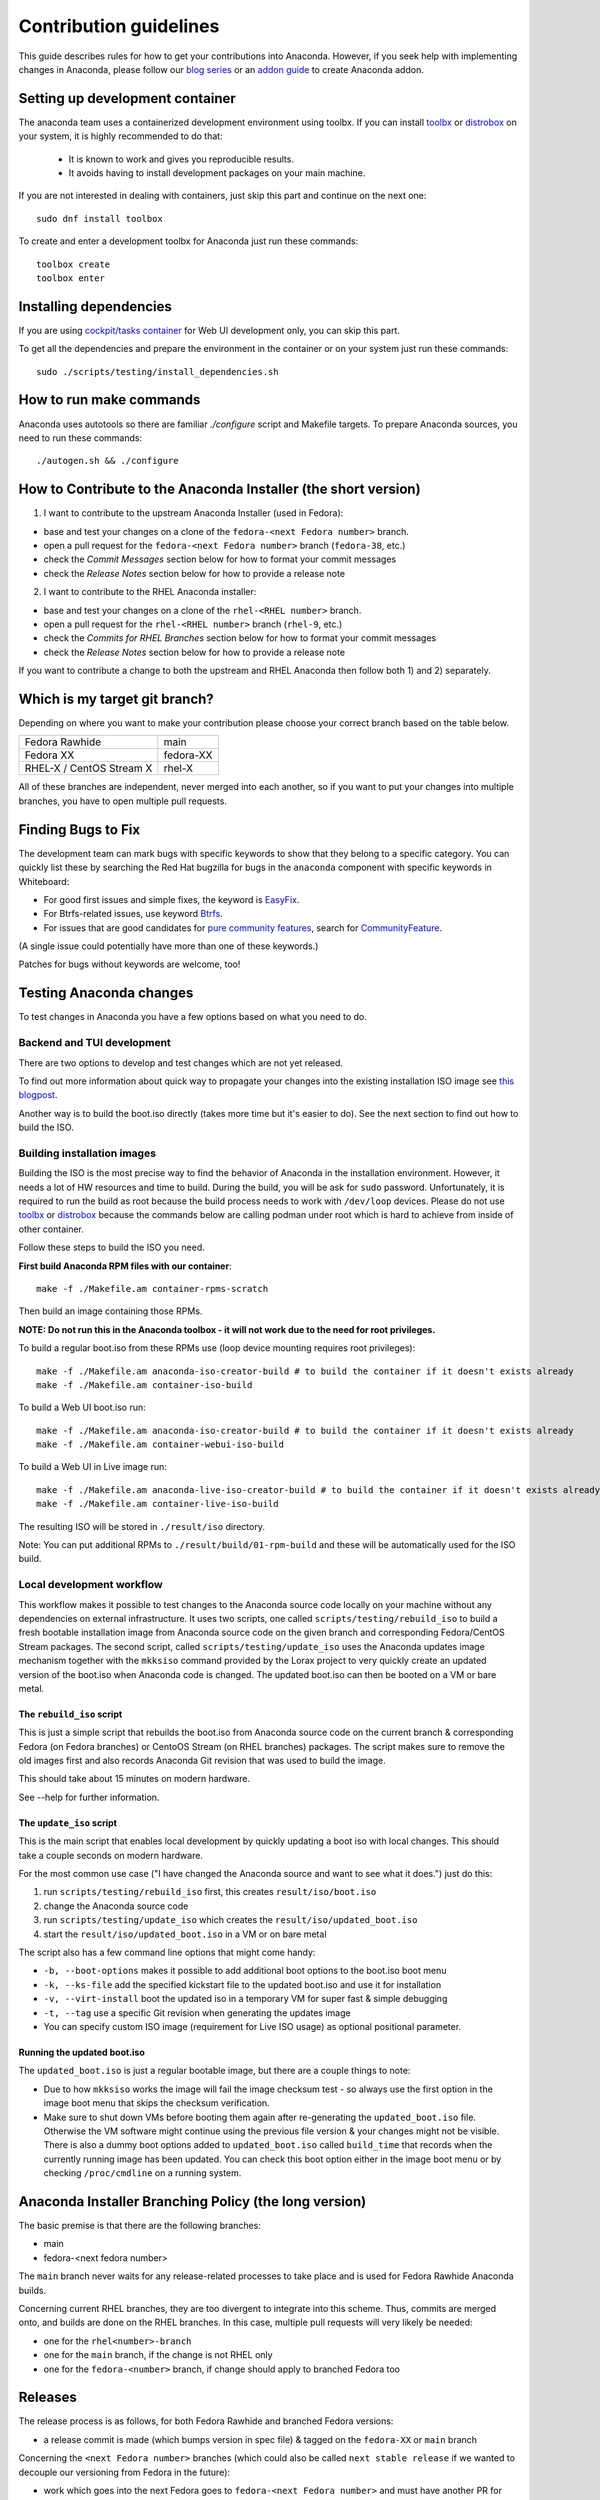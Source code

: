 Contribution guidelines
=======================

This guide describes rules for how to get your contributions into Anaconda. However, if you seek
help with implementing changes in Anaconda, please follow our
`blog series <https://rhinstaller.wordpress.com/2019/10/11/anaconda-debugging-and-testing-part-1/>`_ or
an `addon guide <http://rhinstaller.github.io/anaconda-addon-development-guide/index.html>`_ to create Anaconda addon.

Setting up development container
--------------------------------

The anaconda team uses a containerized development environment using toolbx.
If you can install `toolbx <https://containertoolbx.org/>`_ or
`distrobox <https://distrobox.privatedns.org/>`_ on your system, it is highly
recommended to do that:

 - It is known to work and gives you reproducible results.
 - It avoids having to install development packages on your main machine.

If you are not interested in dealing with containers, just skip this part and continue on the next one::

    sudo dnf install toolbox

To create and enter a development toolbx for Anaconda just run these commands::

    toolbox create
    toolbox enter

Installing dependencies
-----------------------

If you are using `cockpit/tasks container <https://quay.io/repository/cockpit/tasks>`_
for Web UI development only, you can skip this part.

To get all the dependencies and prepare the environment in the container or
on your system just run these commands::

    sudo ./scripts/testing/install_dependencies.sh


How to run make commands
------------------------

Anaconda uses autotools so there are familiar `./configure` script and  Makefile targets.
To prepare Anaconda sources, you need to run these commands::

    ./autogen.sh && ./configure

How to Contribute to the Anaconda Installer (the short version)
----------------------------------------------------------------

1) I want to contribute to the upstream Anaconda Installer (used in Fedora):

- base and test your changes on a clone of the ``fedora-<next Fedora number>`` branch.
- open a pull request for the ``fedora-<next Fedora number>`` branch (``fedora-38``, etc.)
- check the *Commit Messages* section below for how to format your commit messages
- check the *Release Notes* section below for how to provide a release note

2) I want to contribute to the RHEL Anaconda installer:

- base and test your changes on a clone of the ``rhel-<RHEL number>``  branch.
- open a pull request for the ``rhel-<RHEL number>``  branch (``rhel-9``, etc.)
- check the *Commits for RHEL Branches* section below for how to format your commit messages
- check the *Release Notes* section below for how to provide a release note

If you want to contribute a change to both the upstream and RHEL Anaconda then follow both 1) and 2) separately.

Which is my target git branch?
------------------------------

Depending on where you want to make your contribution please choose your correct branch based on the table below.

+--------------------------+--------------+
| Fedora Rawhide           | main         |
+--------------------------+--------------+
| Fedora XX                | fedora-XX    |
+--------------------------+--------------+
| RHEL-X / CentOS Stream X | rhel-X       |
+--------------------------+--------------+

All of these branches are independent, never merged into each another, so if you want to put your
changes into multiple branches, you have to open multiple pull requests.

Finding Bugs to Fix
-------------------

The development team can mark bugs with specific keywords to show that they belong to a specific
category. You can quickly list these by searching the Red Hat bugzilla for bugs in the
``anaconda`` component with specific keywords in Whiteboard:

- For good first issues and simple fixes, the keyword is `EasyFix <https://bugzilla.redhat.com/buglist.cgi?bug_status=NEW&classification=Fedora&component=anaconda&f1=status_whiteboard&list_id=11496717&o1=substring&product=Fedora&query_format=advanced&v1=EasyFix>`_.

- For Btrfs-related issues, use keyword `Btrfs <https://bugzilla.redhat.com/buglist.cgi?bug_status=NEW&classification=Fedora&component=anaconda&f1=status_whiteboard&list_id=11496717&o1=substring&product=Fedora&query_format=advanced&v1=Btrfs>`_.

- For issues that are good candidates for `pure community features <pure-community-features>`_, search for `CommunityFeature <https://bugzilla.redhat.com/buglist.cgi?bug_status=NEW&classification=Fedora&component=anaconda&f1=status_whiteboard&list_id=11496717&o1=substring&product=Fedora&query_format=advanced&v1=CommunityFeature>`_.

(A single issue could potentially have more than one of these keywords.)

Patches for bugs without keywords are welcome, too!

Testing Anaconda changes
------------------------

To test changes in Anaconda you have a few options based on what you need to do.

Backend and TUI development
^^^^^^^^^^^^^^^^^^^^^^^^^^^
There are two options to develop and test changes which are not yet released.

To find out more information about quick way to propagate your changes into the existing installation ISO image see `this blogpost <https://rhinstaller.wordpress.com/2019/10/11/anaconda-debugging-and-testing-part-1/>`_.

Another way is to build the boot.iso directly (takes more time but it's easier to do). See the next section to find out how to build the ISO.

Building installation images
^^^^^^^^^^^^^^^^^^^^^^^^^^^^
Building the ISO is the most precise way to find the behavior of Anaconda in the installation environment. However, it needs a lot of HW resources and time to build.
During the build, you will be ask for ``sudo`` password. Unfortunately, it is required to run the build as root because the build process needs to work with ``/dev/loop`` devices.
Please do not use `toolbx <https://github.com/containers/toolbox>`_ or `distrobox <https://github.com/89luca89/distrobox>`_ because the commands below are calling podman under root which is hard to achieve from inside of other container.

Follow these steps to build the ISO you need.

**First build Anaconda RPM files with our container**::

  make -f ./Makefile.am container-rpms-scratch

Then build an image containing those RPMs.

**NOTE: Do not run this in the Anaconda toolbox - it will not work due to the need for root privileges.**

To build a regular boot.iso from these RPMs use (loop device mounting requires root privileges)::

  make -f ./Makefile.am anaconda-iso-creator-build # to build the container if it doesn't exists already
  make -f ./Makefile.am container-iso-build

To build a Web UI boot.iso run::

  make -f ./Makefile.am anaconda-iso-creator-build # to build the container if it doesn't exists already
  make -f ./Makefile.am container-webui-iso-build

To build a Web UI in Live image run::

  make -f ./Makefile.am anaconda-live-iso-creator-build # to build the container if it doesn't exists already
  make -f ./Makefile.am container-live-iso-build

The resulting ISO will be stored in ``./result/iso`` directory.

Note: You can put additional RPMs to ``./result/build/01-rpm-build`` and these will be automatically used for the ISO build.

Local development workflow
^^^^^^^^^^^^^^^^^^^^^^^^^^

This workflow makes it possible to test changes to the Anaconda source code locally on your machine without any dependencies
on external infrastructure. It uses two scripts, one called ``scripts/testing/rebuild_iso`` to build a fresh bootable installation image
from Anaconda source code on the given branch and corresponding Fedora/CentOS Stream packages. The second script, called ``scripts/testing/update_iso``
uses the Anaconda updates image mechanism together with the ``mkksiso`` command provided by the Lorax project to very quickly
create an updated version of the boot.iso when Anaconda code is changed. The updated boot.iso can then be booted on a VM or bare metal.

The ``rebuild_iso`` script
"""""""""""""""""""""""""""""""

This is just a simple script that rebuilds the boot.iso from Anaconda source code on the current branch & corresponding Fedora
(on Fedora branches) or CentoOS Stream (on RHEL branches) packages. The script makes sure to remove the old images first
and also records Anaconda Git revision that was used to build the image.

This should take about 15 minutes on modern hardware.

See --help for further information.

The ``update_iso`` script
""""""""""""""""""""""""""""""

This is the main script that enables local development by quickly updating a boot iso with local changes.
This should take a couple seconds on modern hardware.

For the most common use case ("I have changed the Anaconda source and want to see what it does.") just do this:

1. run ``scripts/testing/rebuild_iso`` first, this creates ``result/iso/boot.iso``
2. change the Anaconda source code
3. run ``scripts/testing/update_iso`` which creates the ``result/iso/updated_boot.iso``
4. start the ``result/iso/updated_boot.iso`` in a VM or on bare metal

The script also has a few command line options that might come handy:

* ``-b, --boot-options`` makes it possible to add additional boot options to the boot.iso boot menu
* ``-k, --ks-file`` add the specified kickstart file to the updated boot.iso and use it for installation
* ``-v, --virt-install`` boot the updated iso in a temporary VM for super fast & simple debugging
* ``-t, --tag`` use a specific Git revision when generating the updates image
* You can specify custom ISO image (requirement for Live ISO usage) as optional positional parameter.

Running the updated boot.iso
""""""""""""""""""""""""""""

The ``updated_boot.iso`` is just a regular bootable image, but there are a couple things to note:

* Due to how ``mkksiso`` works the image will fail the image checksum test - so always use the first option
  in the image boot menu that skips the checksum verification.
* Make sure to shut down VMs before booting them again after re-generating the ``updated_boot.iso`` file.
  Otherwise the VM software might continue using the previous file version & your changes might not be visible.
  There is also a dummy boot options added to ``updated_boot.iso`` called ``build_time`` that records when the
  currently running image has been updated. You can check this boot option either in the image boot menu
  or by checking ``/proc/cmdline`` on a running system.

Anaconda Installer Branching Policy (the long version)
-------------------------------------------------------

The basic premise is that there are the following branches:

- main
- fedora-<next fedora number>

The ``main`` branch never waits for any release-related processes to take place and is used for Fedora Rawhide Anaconda builds.

Concerning current RHEL branches, they are too divergent to integrate into this scheme. Thus, commits are merged onto, and builds are done on the RHEL branches.
In this case, multiple pull requests will very likely be needed:

- one for the ``rhel<number>-branch``
- one for the ``main`` branch, if the change is not RHEL only
- one for the ``fedora-<number>`` branch, if change should apply to branched Fedora too

Releases
---------

The release process is as follows, for both Fedora Rawhide and branched Fedora versions:

- a release commit is made (which bumps version in spec file) & tagged on the ``fedora-XX`` or ``main`` branch

Concerning the ``<next Fedora number>`` branches (which could also be called ``next stable release`` if we wanted to decouple our versioning from Fedora in the future):

- work which goes into the next Fedora goes to ``fedora-<next Fedora number>`` and must have another PR for ``main``, too
- stuff we *don't* want to go to the next Fedora (too cutting edge, etc.) goes only to ``main`` branch
- commits specific to a given Fedora release (temporary fixes, etc.) go only to the ``fedora-<next Fedora number>`` branch
- this way we can easily see what was developed in which Fedora timeframe and possibly due to given Fedora testing phase feedback (bugfixes, etc.)

Example for the F38 and F39 cycle
----------------------------------

Once Fedora 38 is branched, we have these branches in the repository:

- ``main``
- ``fedora-38``

This would continue until f38 is released, after which we:

- keep the ``fedora-38`` branch as an inactive record of the f38 cycle
- work on the ``main`` branch only

After a while, Fedora 39 is branched and we start the ``fedora-39`` branch off the ``main`` branch.

This will result in the following branches for the f39 cycle:

- ``main``
- ``fedora-39``

Guidelines for Commits
-----------------------

Commit Messages
^^^^^^^^^^^^^^^^

The first line should be a succinct description of what the commit does, starting with capital and ending without a period ('.'). If your commit is fixing a bug in Red Hat's bugzilla instance, you should add ``(#123456)`` to the end of the first line of the commit message. The next line should be blank, followed (optionally) by a more in-depth description of your changes. Here's an example:

    Stop kickstart when space check fails

    Text mode kickstart behavior was inconsistent, it would allow an
    installation to continue even though the space check failed. Every other
    install method stops, letting the user add more space before continuing.

Commits for RHEL Branches
^^^^^^^^^^^^^^^^^^^^^^^^^^

If you are submitting a patch for any rhel-branch, the last line of your commit must identify the `JIRA issue <https://issues.redhat.com/projects/RHEL/issues/>`_ id it fixes, using the ``Resolves``, ``Related`` or ``Reverts`` keyword, e.g.:
``Resolves: RHEL-11111``

or

``Related: RHEL-12345``

or

``Reverts: RHEL-22222``

Use ``Resolves`` if the patch fixes the core issue which caused the bug.
Use ``Related`` if the patch fixes an ancillary issue that is related to, but might not actually fix the bug.
Use ``Reverts`` if this patch reverts changes introduced by linked bug.

Release Notes
^^^^^^^^^^^^^

If you are submitting a patch that should be documented in the release notes, create a copy of the
``docs/release-notes/template.rst`` file, modify its content and add the new file to your patch, so
it can be reviewed and merged together with your changes.

After a final release (for example, Fedora GA), we will remove all release notes from
``docs/release-notes/`` of the release branch and add the content into the ``docs/release-notes.rst``
file.

This change will be ported to upstream to remove the already documented release notes from
``docs/release-notes/`` of the upstream branch. In a case of RHEL, port only the new release file.

Pull Request Review
^^^^^^^^^^^^^^^^^^^^

Please note that there is a minimum review period of 24 hours for any patch. The purpose of this rule is to ensure that all interested parties have an opportunity to review every patch. When posting a patch before or after a holiday break it is important to extend this period as appropriate.

All subsequent changes made to patches must be force-pushed to the PR branch before merging it into the main branch.

Code conventions
----------------

It is important to have consistency across the codebase. This won't necessarily make your code work better, but it might help to make the codebase more understandable, easier to work with, and more pleasant to go through when doing a code review.

In general we are trying to be as close as possible to `PEP8 <https://www.python.org/dev/peps/pep-0008/>`_ but also extending or modifying minor PEP8 rules when it seems suitable in the context of our project. See list of the conventions below:

* Limit all lines to a maximum of 99 characters.
* Format strings with `.format() <https://docs.python.org/3/library/stdtypes.html#str.format>`_ instead of ``%`` (https://pyformat.info/)
    * Exception: Use ``%`` formatting in logging functions and pass the ``%`` as arguments. See `logging format interpolation <https://stackoverflow.com/questions/34619790/pylint-message-logging-format-interpolation>`_ for the reasons.
* Follow docstring conventions. See `PEP257 <https://www.python.org/dev/peps/pep-0257>`_.
* Use `Enum <https://docs.python.org/3/library/enum.html>`_ instead of constants is recommended.
* Use ``super()`` instead of ``super(ParentClass, self)``.
* Use only absolute imports (instead of relative ones).
* Use ``ParentClass.method(self)`` only in case of multiple inheritance.
* Instance variables are preferred, class variables should be used only with a good reason.
* Global instances and singletons should be used only with a good reason.
* Never do wildcard (``from foo import *``) imports with the exception when all Anaconda developers agree on that.
* Use ``raise`` & ``return`` in the doc string. Do not use ``raises`` or ``returns``.
* Methods that return a task should have the suffix ‘_with_task’ (for example discover_with_task and DiscoverWithTask).
* Prefer to use ``pyanaconda.util.join_paths`` over ``os.path.join``. See documentation for more info.
* Never call ``upper()`` on translated strings. See the bug `1619530 <https://bugzilla.redhat.com/show_bug.cgi?id=1619530>`_
* Names of signal handlers defined in ``.glade`` files should have the ``on_`` prefix.

Merging examples
----------------

Merging a GitHub pull request
^^^^^^^^^^^^^^^^^^^^^^^^^^^^^
(Fedora 38 is used as an example, don't forget to use appropriate Fedora version.)

Press the green *Merge pull request* button on the pull request page.

Then you are done.

Merging a topic branch manually
^^^^^^^^^^^^^^^^^^^^^^^^^^^^^^^
(Fedora 38 is used as an example, don't forget to use appropriate Fedora version.)

Let's say that there is a topic branch called "fix_foo_with_bar" that should be merged to a given Anaconda non-topic branch.

Checkout the given target branch, pull it and merge your topic branch into it::

    git checkout <target branch>
    git pull
    git merge --no-ff fix_foo_with_bar

Then push the merge to the remote::

    git push origin <target branch>

If the pull request has been opened for the ``fedora-38`` branch, then you also need to check if the same change should go to the ``main`` branch in another PR.

.. _pure-community-features:

Pure community features
-----------------------

The pure community features are features which are part of the Anaconda code base but they are maintained and extended mainly by the community. These features are not a priority for the Anaconda project.

In case of issues in pure community features, the Anaconda team will provide only sanity checking. It is the responsibility of the community (maintainers of the feature) to provide fix for the issue. If the issue will have bigger impact on other parts of the Anaconda project or if it will block a release or another priority feature and the fix won't be provided in a reasonable time the Anaconda team reserves the rights to remove or disable this feature from the Anaconda code base.

Below is a list of pure community features, their community maintainers, and maintainers contact information:

/boot on btrfs subvolume
^^^^^^^^^^^^^^^^^^^^^^^^

* Origin: https://github.com/rhinstaller/anaconda/pull/2255
* Bugzilla: https://bugzilla.redhat.com/show_bug.cgi?id=1418336
* Maintainer: Neal Gompa <ngompa13@gmail.com>
* Description:

``Enable boot of the installed system from a BTRFS subvolume.``

systemd-boot as a bootloader
^^^^^^^^^^^^^^^^^^^^^^^^^^^^

* Origin: https://github.com/rhinstaller/anaconda/pull/4368
* Bugzilla: https://bugzilla.redhat.com/show_bug.cgi?id=2135531
* Maintainer: Jeremy Linton <jeremy.linton@arm.com>
* Description:

``Enable boot using systemd-boot rather than grub2.``
